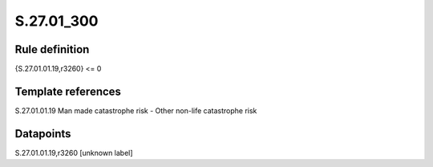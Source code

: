 ===========
S.27.01_300
===========

Rule definition
---------------

{S.27.01.01.19,r3260} <= 0


Template references
-------------------

S.27.01.01.19 Man made catastrophe risk - Other non-life catastrophe risk


Datapoints
----------

S.27.01.01.19,r3260 [unknown label]


